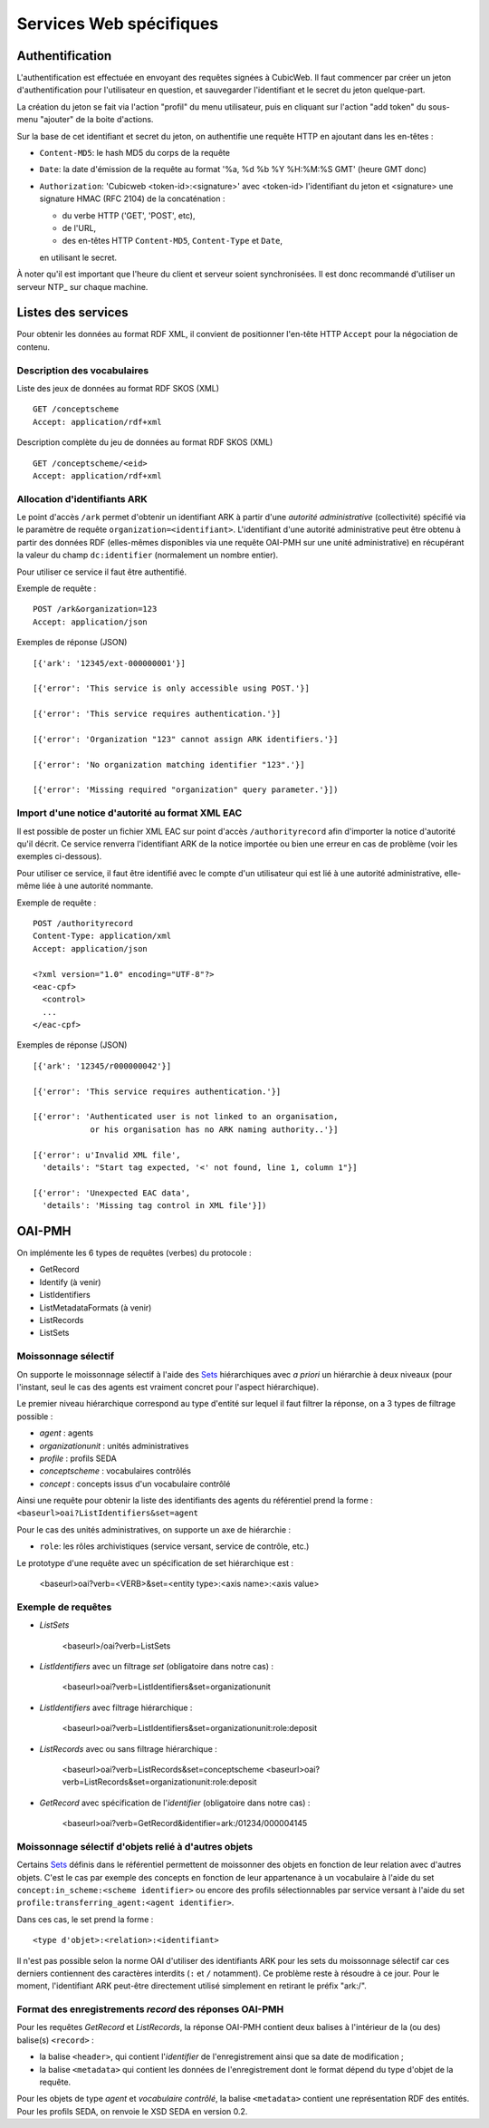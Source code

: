 Services Web spécifiques
========================

Authentification
----------------

L'authentification est effectuée en envoyant des requêtes signées à CubicWeb. Il faut commencer par
créer un jeton d'authentification pour l'utilisateur en question, et sauvegarder l'identifiant et le
secret du jeton quelque-part.

La création du jeton se fait via l'action "profil" du menu utilisateur, puis en cliquant sur
l'action "add token" du sous-menu "ajouter" de la boite d'actions.

Sur la base de cet identifiant et secret du jeton, on authentifie une requête HTTP en ajoutant
dans les en-têtes :

* ``Content-MD5``: le hash MD5 du corps de la requête

* ``Date``: la date d'émission de la requête au format '%a, %d %b %Y %H:%M:%S GMT' (heure GMT donc)

* ``Authorization``: 'Cubicweb <token-id>:<signature>' avec <token-id> l'identifiant du jeton et
  <signature> une signature HMAC (RFC 2104) de la concaténation :

  * du verbe HTTP ('GET', 'POST', etc),
  * de l'URL,
  * des en-têtes HTTP ``Content-MD5``, ``Content-Type`` et ``Date``,

  en utilisant le secret.

À noter qu'il est important que l'heure du client et serveur soient synchronisées. Il est donc
recommandé d'utiliser un serveur NTP_ sur chaque machine.

.. NTP_: https://fr.wikipedia.org/wiki/Network_Time_Protocol

Listes des services
-------------------

Pour obtenir les données au format RDF XML, il convient de positionner l'en-tête HTTP ``Accept``
pour la négociation de contenu.

Description des vocabulaires
~~~~~~~~~~~~~~~~~~~~~~~~~~~~

Liste des jeux de données au format RDF SKOS (XML) ::

    GET /conceptscheme
    Accept: application/rdf+xml

Description complète du jeu de données au format RDF SKOS (XML) ::

    GET /conceptscheme/<eid>
    Accept: application/rdf+xml


Allocation d'identifiants ARK
~~~~~~~~~~~~~~~~~~~~~~~~~~~~~

Le point d'accès ``/ark`` permet d'obtenir un identifiant ARK à partir d'une
*autorité administrative* (collectivité) spécifié via le paramètre de requête
``organization=<identifiant>``. L'identifiant d'une autorité administrative
peut être obtenu à partir des données RDF (elles-mêmes disponibles via une
requête OAI-PMH sur une unité administrative) en récupérant la valeur du champ
``dc:identifier`` (normalement un nombre entier).

Pour utiliser ce service il faut être authentifié.

Exemple de requête :

::

    POST /ark&organization=123
    Accept: application/json

Exemples de réponse (JSON) ::

    [{'ark': '12345/ext-000000001'}]

    [{'error': 'This service is only accessible using POST.'}]

    [{'error': 'This service requires authentication.'}]

    [{'error': 'Organization "123" cannot assign ARK identifiers.'}]

    [{'error': 'No organization matching identifier "123".'}]

    [{'error': 'Missing required "organization" query parameter.'}])


Import d'une notice d'autorité au format XML EAC
~~~~~~~~~~~~~~~~~~~~~~~~~~~~~~~~~~~~~~~~~~~~~~~~

Il est possible de poster un fichier XML EAC sur point d'accès ``/authorityrecord`` afin d'importer
la notice d'autorité qu'il décrit. Ce service renverra l'identifiant ARK de la notice importée ou
bien une erreur en cas de problème (voir les exemples ci-dessous).

Pour utiliser ce service, il faut être identifié avec le compte d'un utilisateur qui est lié à une
autorité administrative, elle-même liée à une autorité nommante.

Exemple de requête :

::

    POST /authorityrecord
    Content-Type: application/xml
    Accept: application/json

    <?xml version="1.0" encoding="UTF-8"?>
    <eac-cpf>
      <control>
      ...
    </eac-cpf>


Exemples de réponse (JSON) ::

    [{'ark': '12345/r000000042'}]

    [{'error': 'This service requires authentication.'}]

    [{'error': 'Authenticated user is not linked to an organisation,
                or his organisation has no ARK naming authority..'}]

    [{'error': u'Invalid XML file',
      'details': "Start tag expected, '<' not found, line 1, column 1"}]

    [{'error': 'Unexpected EAC data',
      'details': 'Missing tag control in XML file'}])


OAI-PMH
-------

On implémente les 6 types de requêtes (verbes) du protocole :

* GetRecord
* Identify              (à venir)
* ListIdentifiers
* ListMetadataFormats   (à venir)
* ListRecords
* ListSets

Moissonnage sélectif
~~~~~~~~~~~~~~~~~~~~

On supporte le moissonnage sélectif à l'aide des Sets_ hiérarchiques avec *a
priori* un hiérarchie à deux niveaux (pour l'instant, seul le cas des agents
est vraiment concret pour l'aspect hiérarchique).

Le premier niveau hiérarchique correspond au type d'entité sur lequel il faut
filtrer la réponse, on a 3 types de filtrage possible :

* `agent` : agents
* `organizationunit` : unités administratives
* `profile` : profils SEDA
* `conceptscheme` : vocabulaires contrôlés
* `concept` : concepts issus d'un vocabulaire contrôlé

Ainsi une requête pour obtenir la liste des identifiants des agents du
référentiel prend la forme : ``<baseurl>oai?ListIdentifiers&set=agent``

Pour le cas des unités administratives, on supporte un axe de hiérarchie :

* ``role``: les rôles archivistiques (service versant, service de contrôle, etc.)

Le prototype d'une requête avec un spécification de set hiérarchique est :

    <baseurl>oai?verb=<VERB>&set=<entity type>:<axis name>:<axis value>

Exemple de requêtes
~~~~~~~~~~~~~~~~~~~

* `ListSets`

    <baseurl>/oai?verb=ListSets

* `ListIdentifiers` avec un filtrage `set` (obligatoire dans notre cas) :

    <baseurl>oai?verb=ListIdentifiers&set=organizationunit

* `ListIdentifiers` avec filtrage hiérarchique :

    <baseurl>oai?verb=ListIdentifiers&set=organizationunit:role:deposit

* `ListRecords` avec ou sans filtrage hiérarchique :

    <baseurl>oai?verb=ListRecords&set=conceptscheme
    <baseurl>oai?verb=ListRecords&set=organizationunit:role:deposit

* `GetRecord` avec spécification de l'`identifier` (obligatoire dans notre
  cas) :

    <baseurl>oai?verb=GetRecord&identifier=ark:/01234/000004145


Moissonnage sélectif d'objets relié à d'autres objets
~~~~~~~~~~~~~~~~~~~~~~~~~~~~~~~~~~~~~~~~~~~~~~~~~~~~~

Certains Sets_ définis dans le référentiel permettent de moissonner des objets
en fonction de leur relation avec d'autres objets. C'est le cas par exemple
des concepts en fonction de leur appartenance à un vocabulaire à l'aide du set
``concept:in_scheme:<scheme identifier>`` ou encore des profils
sélectionnables par service versant à l'aide du set
``profile:transferring_agent:<agent identifier>``.

Dans ces cas, le set prend la forme :

::

    <type d'objet>:<relation>:<identifiant>

Il n'est pas possible selon la norme OAI d'utiliser des identifiants ARK pour les sets du
moissonnage sélectif car ces derniers contiennent des caractères interdits (``:`` et ``/``
notamment). Ce problème reste à résoudre à ce jour. Pour le moment, l'identifiant ARK peut-être
directement utilisé simplement en retirant le préfix "ark:/".


Format des enregistrements `record` des réponses OAI-PMH
~~~~~~~~~~~~~~~~~~~~~~~~~~~~~~~~~~~~~~~~~~~~~~~~~~~~~~~~

Pour les requêtes `GetRecord` et `ListRecords`, la réponse OAI-PMH contient
deux balises à l'intérieur de la (ou des) balise(s) ``<record>`` :

* la balise ``<header>``, qui contient l'`identifier` de l'enregistrement
  ainsi que sa date de modification ;
* la balise ``<metadata>`` qui contient les données de l'enregistrement dont
  le format dépend du type d'objet de la requête.

Pour les objets de type *agent* et *vocabulaire contrôlé*, la balise
``<metadata>`` contient une représentation RDF des entités. Pour les profils
SEDA, on renvoie le XSD SEDA en version 0.2.


.. _Set:
.. _Sets: http://www.openarchives.org/OAI/openarchivesprotocol.html#Set
